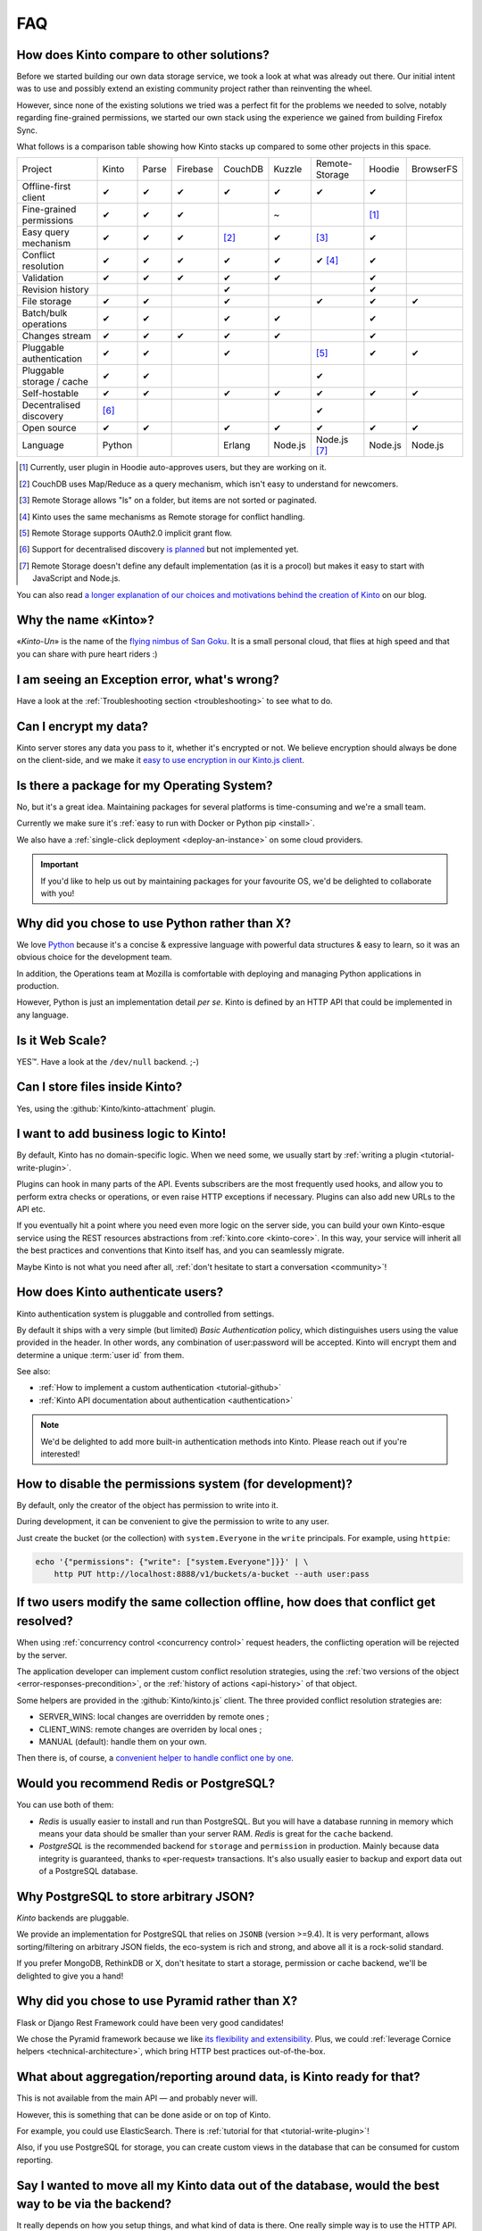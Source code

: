 .. _FAQ:

FAQ
===

How does Kinto compare to other solutions?
-------------------------------------------

Before we started building our own data storage service, we took a look at what
was already out there. Our initial intent was to use and possibly extend
an existing community project rather than reinventing the wheel.

However, since none of the existing solutions we tried was a perfect fit for the
problems we needed to solve, notably regarding fine-grained permissions, we started
our own stack using the experience we gained from building Firefox Sync.

What follows is a comparison table showing how Kinto stacks up compared to some
other projects in this space.


===========================  ======  ======  ========  =======  ======= ==============  =======  =========
Project                      Kinto   Parse   Firebase  CouchDB  Kuzzle  Remote-Storage  Hoodie   BrowserFS
---------------------------  ------  ------  --------  -------  ------- --------------  -------  ---------
Offline-first client         ✔       ✔       ✔         ✔        ✔       ✔               ✔
Fine-grained permissions     ✔       ✔       ✔                  ~                       [#]_
Easy query mechanism         ✔       ✔       ✔         [#]_     ✔       [#]_            ✔
Conflict resolution          ✔       ✔       ✔         ✔        ✔       ✔ [#]_          ✔
Validation                   ✔       ✔       ✔         ✔        ✔                       ✔
Revision history                                       ✔                                ✔
File storage                 ✔       ✔                 ✔                ✔               ✔        ✔
Batch/bulk operations        ✔       ✔                 ✔        ✔                       ✔
Changes stream               ✔       ✔       ✔         ✔        ✔                       ✔
Pluggable authentication     ✔       ✔                 ✔                [#]_            ✔        ✔
Pluggable storage / cache    ✔       ✔                                  ✔
Self-hostable                ✔       ✔                 ✔        ✔       ✔               ✔        ✔
Decentralised discovery      [#]_                                       ✔
Open source                  ✔       ✔                 ✔        ✔       ✔               ✔        ✔
Language                     Python                    Erlang   Node.js Node.js [#]_    Node.js  Node.js
===========================  ======  ======  ========  =======  ======= ==============  =======  =========

.. [#] Currently, user plugin in Hoodie auto-approves users, but they are working on it.
.. [#] CouchDB uses Map/Reduce as a query mechanism, which isn't easy to
       understand for newcomers.
.. [#] Remote Storage allows "ls" on a folder, but items are not sorted or
       paginated.
.. [#] Kinto uses the same mechanisms as Remote storage for conflict handling.
.. [#] Remote Storage supports OAuth2.0 implicit grant flow.
.. [#] Support for decentralised discovery
       `is planned <https://github.com/Kinto/kinto/issues/125>`_ but not
       implemented yet.
.. [#] Remote Storage doesn't define any default implementation (as it is
       a procol) but makes it easy to start with JavaScript and Node.js.

You can also read `a longer explanation of our choices and motivations behind the
creation of Kinto <http://www.servicedenuages.fr/en/generic-storage-ecosystem>`_
on our blog.

Why the name «Kinto»?
---------------------

«*Kinto-Un*» is the name of the `flying nimbus of San Goku <http://dragonball.wikia.com/wiki/Flying_Nimbus>`_.
It is a small personal cloud, that flies at high speed and that you can share with
pure heart riders :)


I am seeing an Exception error, what's wrong?
---------------------------------------------

Have a look at the :ref:`Troubleshooting section <troubleshooting>` to
see what to do.


Can I encrypt my data?
----------------------

Kinto server stores any data you pass to it, whether it's encrypted or not. We believe
encryption should always be done on the client-side, and we make it `easy to use encryption in our Kinto.js client
<http://www.servicedenuages.fr/en/kinto-encryption-example>`_.


Is there a package for my Operating System?
-------------------------------------------

No, but it's a great idea. Maintaining packages for several platforms is time-consuming
and we're a small team.

Currently we make sure it's :ref:`easy to run with Docker or Python pip <install>`.

We also have a :ref:`single-click deployment <deploy-an-instance>` on some cloud providers.

.. important::

    If you'd like to help us out by maintaining packages for your favourite OS,
    we'd be delighted to collaborate with you!


Why did you chose to use Python rather than X?
----------------------------------------------

We love `Python <https://python.org>`_ because it's a concise & expressive
language with powerful data structures & easy to learn,
so it was an obvious choice for the development team.

In addition, the Operations team at Mozilla is comfortable with deploying and
managing Python applications in production.

However, Python is just an implementation detail *per se*. Kinto is
defined by an HTTP API that could be implemented in any language.


Is it Web Scale?
----------------

YES™. Have a look at the ``/dev/null`` backend. ;-)


Can I store files inside Kinto?
-------------------------------

Yes, using the :github:`Kinto/kinto-attachment` plugin.


I want to add business logic to Kinto!
--------------------------------------

By default, Kinto has no domain-specific logic. When we need some, we usually
start by :ref:`writing a plugin <tutorial-write-plugin>`.

Plugins can hook in many parts of the API. Events subscribers are the most frequently
used hooks, and allow you to perform extra checks or operations, or even raise HTTP
exceptions if necessary. Plugins can also add new URLs to the API etc.

If you eventually hit a point where you need even more logic on the server
side, you can build your own Kinto-esque service using the REST resources abstractions
from :ref:`kinto.core <kinto-core>`. In this way, your service will inherit all the best
practices and conventions that Kinto itself has, and you can seamlessly migrate.

Maybe Kinto is not what you need after all, :ref:`don't hesitate to start a conversation <community>`!


How does Kinto authenticate users?
-----------------------------------

Kinto authentication system is pluggable and controlled from settings.

By default it ships with a very simple (but limited) *Basic Authentication* policy, which
distinguishes users using the value provided in the header. In other words, any
combination of user:password will be accepted. Kinto will encrypt them and determine a
unique :term:`user id` from them.

See also:

* :ref:`How to implement a custom authentication <tutorial-github>`
* :ref:`Kinto API documentation about authentication <authentication>`

.. note::

    We'd be delighted to add more built-in authentication methods into Kinto.
    Please reach out if you're interested!


How to disable the permissions system (for development)?
--------------------------------------------------------

By default, only the creator of the object has permission to write into it.

During development, it can be convenient to give the permission to write to
any user.

Just create the bucket (or the collection) with ``system.Everyone`` in the
``write`` principals. For example, using ``httpie``:

.. code-block:: bash

    echo '{"permissions": {"write": ["system.Everyone"]}}' | \
        http PUT http://localhost:8888/v1/buckets/a-bucket --auth user:pass


If two users modify the same collection offline, how does that conflict get resolved?
-------------------------------------------------------------------------------------

When using :ref:`concurrency control <concurrency control>` request headers,
the conflicting operation will be rejected by the server.

The application developer can implement custom conflict resolution strategies,
using the :ref:`two versions of the object <error-responses-precondition>`,
or the :ref:`history of actions <api-history>` of that object.

Some helpers are provided in the :github:`Kinto/kinto.js` client. The three
provided conflict resolution strategies are:

* SERVER_WINS: local changes are overridden by remote ones ;
* CLIENT_WINS: remote changes are overriden by local ones ;
* MANUAL (default): handle them on your own.

Then there is, of course, a `convenient helper to handle conflict one by one
<https://kintojs.readthedocs.io/en/latest/api/#resolving-conflicts-manually>`_.


Would you recommend Redis or PostgreSQL?
----------------------------------------

You can use both of them:

* *Redis* is usually easier to install and run than PostgreSQL. But you will have a
  database running in memory which means your data should be smaller than your server RAM.
  *Redis* is great for the ``cache`` backend.

* *PostgreSQL* is the recommended backend for ``storage`` and ``permission`` in production.
  Mainly because data integrity is guaranteed, thanks to «per-request» transactions.
  It's also usually easier to backup and export data out of a PostgreSQL database.


Why PostgreSQL to store arbitrary JSON?
---------------------------------------

*Kinto* backends are pluggable.

We provide an implementation for PostgreSQL that relies on ``JSONB`` (version >=9.4).
It is very performant, allows sorting/filtering on arbitrary JSON fields, the
eco-system is rich and strong, and above all it is a rock-solid standard.

If you prefer MongoDB, RethinkDB or X, don't hesitate to start a storage, permission or
cache backend, we'll be delighted to give you a hand!


Why did you chose to use Pyramid rather than X?
-----------------------------------------------

Flask or Django Rest Framework could have been very good candidates!

We chose the Pyramid framework because we like `its flexibility and extensibility
<http://kinto.github.io/kinto-slides/2016.07.pybcn/index.html#slide25>`_.
Plus, we could :ref:`leverage Cornice helpers <technical-architecture>`, which
bring HTTP best practices out-of-the-box.


What about aggregation/reporting around data, is Kinto ready for that?
----------------------------------------------------------------------

This is not available from the main API — and probably never will.

However, this is something that can be done aside or on top of Kinto.

For example, you could use ElasticSearch. There is :ref:`tutorial for that <tutorial-write-plugin>`!

Also, if you use PostgreSQL for storage, you can create custom views in the database
that can be consumed for custom reporting.


Say I wanted to move all my Kinto data out of the database, would the best way to be via the backend?
-----------------------------------------------------------------------------------------------------

It really depends on how you setup things, and what kind of data is there. One really
simple way is to use the HTTP API.  But depending the access you have to the user's data,
it might or might not be the solution you're looking for. If you have access to the
server, then  doing a dump would get you the data out, but it won't be in any documented
format (it will be in an internal representation).

Nevertheless you can use the Kinto HTTP API to sync two databases.
